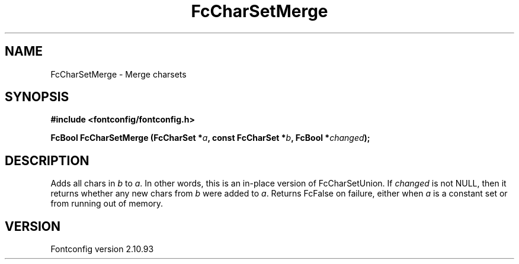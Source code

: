 .\" auto-generated by docbook2man-spec from docbook-utils package
.TH "FcCharSetMerge" "3" "20 5月 2013" "" ""
.SH NAME
FcCharSetMerge \- Merge charsets
.SH SYNOPSIS
.nf
\fB#include <fontconfig/fontconfig.h>
.sp
FcBool FcCharSetMerge (FcCharSet *\fIa\fB, const FcCharSet *\fIb\fB, FcBool *\fIchanged\fB);
.fi\fR
.SH "DESCRIPTION"
.PP
Adds all chars in \fIb\fR to \fIa\fR\&.
In other words, this is an in-place version of FcCharSetUnion.
If \fIchanged\fR is not NULL, then it returns whether any new
chars from \fIb\fR were added to \fIa\fR\&.
Returns FcFalse on failure, either when \fIa\fR is a constant
set or from running out of memory.
.SH "VERSION"
.PP
Fontconfig version 2.10.93
